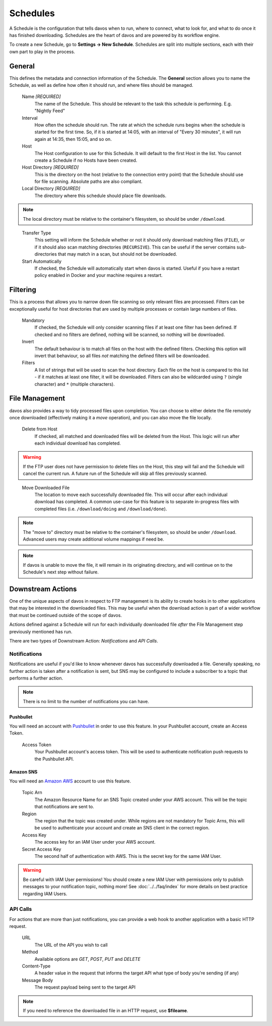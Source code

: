 #########
Schedules
#########

A Schedule is the configuration that tells davos when to run, where to connect, what
to look for, and what to do once it has finished downloading. Schedules are the heart
of davos and are powered by its workflow engine.

To create a new Schedule, go to **Settings -> New Schedule**. Schedules are split into
multiple sections, each with their own part to play in the process.

*******
General
*******

This defines the metadata and connection information of the Schedule. The **General** section
allows you to name the Schedule, as well as define how often it should run, and where files
should be managed.

    Name *[REQUIRED]*
        The name of the Schedule. This should be relevant to the task this schedule
        is performing. E.g. "Nightly Feed"

    Interval
        How often the schedule should run. The rate at which the schedule runs begins
        when the schedule is started for the first time. So, if it is started at 14:05,
        with an interval of "Every 30 minutes", it will run again at 14:35, then 15:05, and
        so on.

    Host
        The Host configuration to use for this Schedule. It will default to the first
        Host in the list. You cannot create a Schedule if no Hosts have been created.

    Host Directory *[REQUIRED]*
        This is the directory on the host (relative to the connection entry point) that
        the Schedule should use for file scanning. Absolute paths are also compliant.

    Local Directory *[REQUIRED]*
        The directory where this schedule should place file downloads.

.. note :: The local directory must be relative to the container's filesystem, so should be under ``/download``.
..

    Transfer Type
        This setting will inform the Schedule whether or not it should only download
        matching files (``FILE``), or if it should also scan matching directories (``RECURSIVE``). This can be useful
        if the server contains sub-directories that may match in a scan, but should not be
        downloaded.

    Start Automatically
        If checked, the Schedule will automatically start when davos is started. Useful if
        you have a restart policy enabled in Docker and your machine requires a restart.

*********
Filtering
*********

This is a process that allows you to narrow down file scanning so only relevant
files are processed. Filters can be exceptionally useful for host directories that
are used by multiple processes or contain large numbers of files.

    Mandatory
        If checked, the Schedule will only consider scanning files if at least one filter has been
        defined. If checked and no filters are defined, nothing will be scanned, so nothing
        will be downloaded.

    Invert
        The default behaviour is to match all files on the host with the defined filters. Checking
        this option will invert that behaviour, so all files *not* matching the defined filters
        will be downloaded.

    Filters
        A list of strings that will be used to scan the host directory. Each file on the host is compared to
        this list - if it matches at least one filter, it will be downloaded. Filters can also be wildcarded
        using ``?`` (single character) and ``*`` (multiple characters).

***************
File Management
***************

davos also provides a way to tidy processed files upon completion. You can choose to
either delete the file remotely once downloaded (effectively making it a *move* operation),
and you can also move the file locally.

    Delete from Host
        If checked, all matched and downloaded files will be deleted from the Host. This
        logic will run after each individual download has completed.

.. warning :: If the FTP user does not have permission to delete files on the Host, this step will fail and the Schedule will cancel the current run. A future run of the Schedule will skip all files previously scanned.
..

    Move Downloaded File
        The location to move each successfully downloaded file. This will occur after each individual
        download has completed. A common use-case for this feature is to separate in-progress files with
        completed files (i.e. ``/download/doing`` and ``/download/done``).

.. note :: The "move to" directory must be relative to the container's filesystem, so should be under ``/download``. Advanced users may create additional volume mappings if need be.

.. note :: If davos is unable to move the file, it will remain in its originating directory, and will continue on to the Schedule's next step without failure.

******************
Downstream Actions
******************

One of the unique aspects of davos in respect to FTP management is its ability to create hooks in to other
applications that may be interested in the downloaded files. This may be useful when
the download action is part of a wider workflow that must be continued outside of the scope
of davos.

Actions defined against a Schedule will run for each individually downloaded file *after*
the File Management step previously mentioned has run.

There are two types of Downstream Action: *Notifications* and *API Calls*.

Notifications
=============

Notifications are useful if you'd like to know whenever davos has successfully downloaded
a file. Generally speaking, no further action is taken after a notification is sent,
but SNS may be configured to include a subscriber to a topic that performs a further action.

.. note:: There is no limit to the number of notifications you can have.

Pushbullet
----------

You will need an account with `Pushbullet <https://www.pushbullet.com/>`_ in order to use this feature.
In your Pushbullet account, create an Access Token.

    Access Token
        Your Pushbullet account's access token. This will be used to authenticate
        notification push requests to the Pushbullet API.

Amazon SNS
-------------------------

You will need an `Amazon AWS <https://aws.amazon.com/>`_ account to use this feature.

    Topic Arn
        The Amazon Resource Name for an SNS Topic created under your AWS account. This
        will be the topic that notifications are sent to.

    Region
        The region that the topic was created under. While regions are not mandatory for
        Topic Arns, this will be used to authenticate your account and create an SNS
        client in the correct region.

    Access Key
        The access key for an IAM User under your AWS account.

    Secret Access Key
        The second half of authentication with AWS. This is the secret key for the same
        IAM User.

.. warning:: Be careful with IAM User permissions! You should create a new IAM User with permissions only to publish messages to your notification topic, nothing more! See :doc:`../../faq/index` for more details on best practice regarding IAM Users.

API Calls
=========

For actions that are more than just notifications, you can provide a web hook to another
application with a basic HTTP request.

    URL
        The URL of the API you wish to call

    Method
        Available options are *GET*, *POST*, *PUT* and *DELETE*

    Content-Type
        A header value in the request that informs the target API what type of body you're sending (if any)

    Message Body
        The request payload being sent to the target API

.. note:: If you need to reference the downloaded file in an HTTP request, use **$fileame**.
